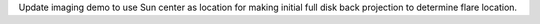 Update imaging demo to use Sun center as location for making initial full disk back projection to determine flare location.
